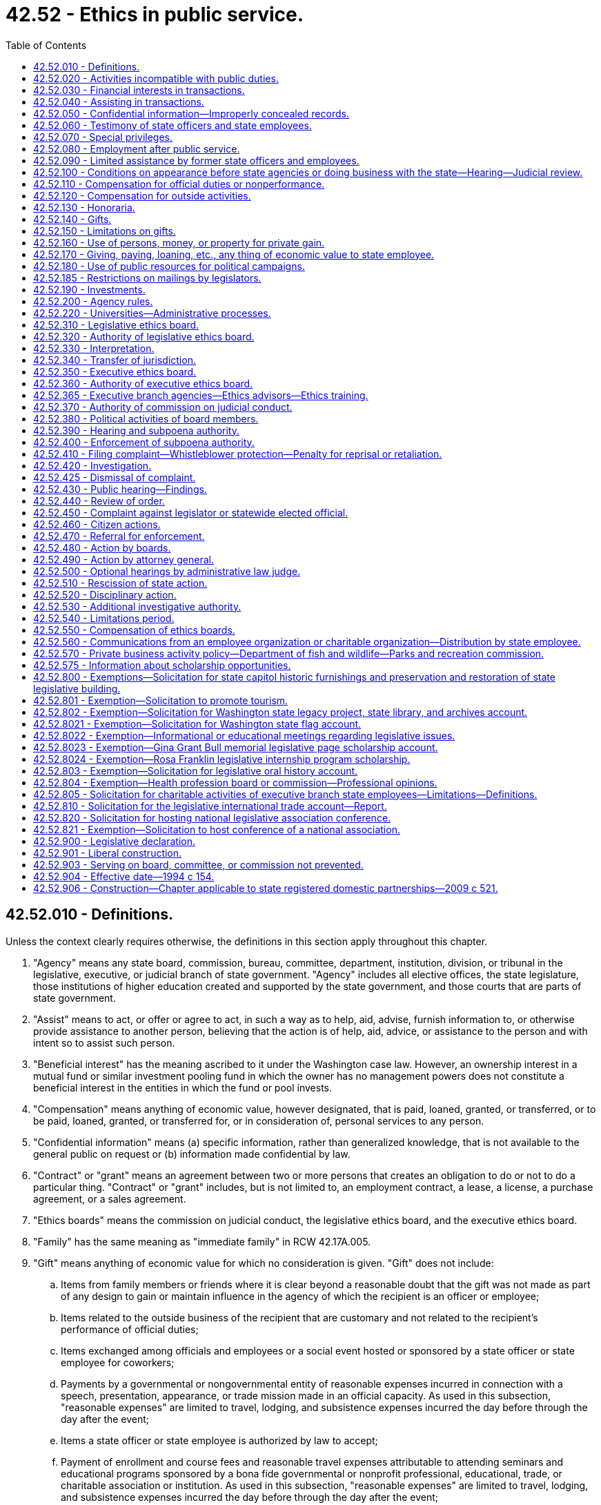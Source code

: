 = 42.52 - Ethics in public service.
:toc:

== 42.52.010 - Definitions.
Unless the context clearly requires otherwise, the definitions in this section apply throughout this chapter.

. "Agency" means any state board, commission, bureau, committee, department, institution, division, or tribunal in the legislative, executive, or judicial branch of state government. "Agency" includes all elective offices, the state legislature, those institutions of higher education created and supported by the state government, and those courts that are parts of state government.

. "Assist" means to act, or offer or agree to act, in such a way as to help, aid, advise, furnish information to, or otherwise provide assistance to another person, believing that the action is of help, aid, advice, or assistance to the person and with intent so to assist such person.

. "Beneficial interest" has the meaning ascribed to it under the Washington case law. However, an ownership interest in a mutual fund or similar investment pooling fund in which the owner has no management powers does not constitute a beneficial interest in the entities in which the fund or pool invests.

. "Compensation" means anything of economic value, however designated, that is paid, loaned, granted, or transferred, or to be paid, loaned, granted, or transferred for, or in consideration of, personal services to any person.

. "Confidential information" means (a) specific information, rather than generalized knowledge, that is not available to the general public on request or (b) information made confidential by law.

. "Contract" or "grant" means an agreement between two or more persons that creates an obligation to do or not to do a particular thing. "Contract" or "grant" includes, but is not limited to, an employment contract, a lease, a license, a purchase agreement, or a sales agreement.

. "Ethics boards" means the commission on judicial conduct, the legislative ethics board, and the executive ethics board.

. "Family" has the same meaning as "immediate family" in RCW 42.17A.005.

. "Gift" means anything of economic value for which no consideration is given. "Gift" does not include:

.. Items from family members or friends where it is clear beyond a reasonable doubt that the gift was not made as part of any design to gain or maintain influence in the agency of which the recipient is an officer or employee;

.. Items related to the outside business of the recipient that are customary and not related to the recipient's performance of official duties;

.. Items exchanged among officials and employees or a social event hosted or sponsored by a state officer or state employee for coworkers;

.. Payments by a governmental or nongovernmental entity of reasonable expenses incurred in connection with a speech, presentation, appearance, or trade mission made in an official capacity. As used in this subsection, "reasonable expenses" are limited to travel, lodging, and subsistence expenses incurred the day before through the day after the event;

.. Items a state officer or state employee is authorized by law to accept;

.. Payment of enrollment and course fees and reasonable travel expenses attributable to attending seminars and educational programs sponsored by a bona fide governmental or nonprofit professional, educational, trade, or charitable association or institution. As used in this subsection, "reasonable expenses" are limited to travel, lodging, and subsistence expenses incurred the day before through the day after the event;

.. Items returned by the recipient to the donor within thirty days of receipt or donated to a charitable organization within thirty days of receipt;

.. Campaign contributions reported under chapter 42.17A RCW;

.. Discounts available to an individual as a member of an employee group, occupation, or similar broad-based group; and

.. Awards, prizes, scholarships, or other items provided in recognition of academic or scientific achievement.

. "Head of agency" means the chief executive officer of an agency. In the case of an agency headed by a commission, board, committee, or other body consisting of more than one natural person, agency head means the person or board authorized to appoint agency employees and regulate their conduct.

. "Honorarium" means money or thing of value offered to a state officer or state employee for a speech, appearance, article, or similar item or activity in connection with the state officer's or state employee's official role.

. "Official duty" means those duties within the specific scope of employment of the state officer or state employee as defined by the officer's or employee's agency or by statute or the state Constitution.

. "Participate" means to participate in state action or a proceeding personally and substantially as a state officer or state employee, through approval, disapproval, decision, recommendation, the rendering of advice, investigation, or otherwise but does not include preparation, consideration, or enactment of legislation or the performance of legislative duties.

. "Person" means any individual, partnership, association, corporation, firm, institution, or other entity, whether or not operated for profit.

. "Regulatory agency" means any state board, commission, department, or officer, except those in the legislative or judicial branches, authorized by law to conduct adjudicative proceedings, issue permits or licenses, or to control or affect interests of identified persons.

. "Responsibility" in connection with a transaction involving the state, means the direct administrative or operating authority, whether intermediate or final, and either exercisable alone or through subordinates, effectively to approve, disapprove, or otherwise direct state action in respect of such transaction.

. "State action" means any action on the part of an agency, including, but not limited to:

.. A decision, determination, finding, ruling, or order; and

.. A grant, payment, award, license, contract, transaction, sanction, or approval, or the denial thereof, or failure to act with respect to a decision, determination, finding, ruling, or order.

. "State employee" means an individual who is employed by an agency in any branch of state government. For purposes of this chapter, employees of the superior courts are not state officers or state employees.

. "State officer" means every person holding a position of public trust in or under an executive, legislative, or judicial office of the state. "State officer" includes judges of the superior court, judges of the court of appeals, justices of the supreme court, members of the legislature together with the secretary of the senate and the chief clerk of the house of representatives, holders of elective offices in the executive branch of state government, chief executive officers of state agencies, members of boards, commissions, or committees with authority over one or more state agencies or institutions, and employees of the state who are engaged in supervisory, policy-making, or policy-enforcing work. For the purposes of this chapter, "state officer" also includes any person exercising or undertaking to exercise the powers or functions of a state officer.

. "Thing of economic value," in addition to its ordinary meaning, includes:

.. A loan, property interest, interest in a contract or other chose in action, and employment or another arrangement involving a right to compensation;

.. An option, irrespective of the conditions to the exercise of the option; and

.. A promise or undertaking for the present or future delivery or procurement.

. [Empty]
.. "Transaction involving the state" means a proceeding, application, submission, request for a ruling or other determination, contract, claim, case, or other similar matter that the state officer, state employee, or former state officer or state employee in question believes, or has reason to believe:

... Is, or will be, the subject of state action; or

... Is one to which the state is or will be a party; or

... Is one in which the state has a direct and substantial proprietary interest.

.. "Transaction involving the state" does not include the following: Preparation, consideration, or enactment of legislation, including appropriation of moneys in a budget, or the performance of legislative duties by an officer or employee; or a claim, case, lawsuit, or similar matter if the officer or employee did not participate in the underlying transaction involving the state that is the basis for the claim, case, or lawsuit.

. "University" includes "state universities" and "regional universities" as defined in RCW 28B.10.016 and also includes any research or technology institute affiliated with a university, including without limitation, the *Spokane intercollegiate research and technology institute and the *Washington technology center.

. "University research employee" means a state officer or state employee employed by a university, but only to the extent the state officer or state employee is engaged in research, technology transfer, approved consulting activities related to research and technology transfer, or other incidental activities.

[ http://lawfilesext.leg.wa.gov/biennium/2011-12/Pdf/Bills/Session%20Laws/House/1048-S.SL.pdf?cite=2011%20c%2060%20§%2028[2011 c 60 § 28]; http://lawfilesext.leg.wa.gov/biennium/2005-06/Pdf/Bills/Session%20Laws/House/1806-S.SL.pdf?cite=2005%20c%20106%20§%201[2005 c 106 § 1]; http://lawfilesext.leg.wa.gov/biennium/1997-98/Pdf/Bills/Session%20Laws/Senate/6118.SL.pdf?cite=1998%20c%207%20§%201[1998 c 7 § 1]; http://lawfilesext.leg.wa.gov/biennium/1995-96/Pdf/Bills/Session%20Laws/House/2535-S.SL.pdf?cite=1996%20c%20213%20§%201[1996 c 213 § 1]; http://lawfilesext.leg.wa.gov/biennium/1993-94/Pdf/Bills/Session%20Laws/Senate/6111-S.SL.pdf?cite=1994%20c%20154%20§%20101[1994 c 154 § 101]; ]

== 42.52.020 - Activities incompatible with public duties.
No state officer or state employee may have an interest, financial or otherwise, direct or indirect, or engage in a business or transaction or professional activity, or incur an obligation of any nature, that is in conflict with the proper discharge of the state officer's or state employee's official duties.

[ http://lawfilesext.leg.wa.gov/biennium/1995-96/Pdf/Bills/Session%20Laws/House/2535-S.SL.pdf?cite=1996%20c%20213%20§%202[1996 c 213 § 2]; http://lawfilesext.leg.wa.gov/biennium/1993-94/Pdf/Bills/Session%20Laws/Senate/6111-S.SL.pdf?cite=1994%20c%20154%20§%20102[1994 c 154 § 102]; ]

== 42.52.030 - Financial interests in transactions.
. No state officer or state employee, except as provided in subsection (2) of this section, may be beneficially interested, directly or indirectly, in a contract, sale, lease, purchase, or grant that may be made by, through, or is under the supervision of the officer or employee, in whole or in part, or accept, directly or indirectly, any compensation, gratuity, or reward from any other person beneficially interested in the contract, sale, lease, purchase, or grant.

. No state officer or state employee may participate in a transaction involving the state in his or her official capacity with a person of which the officer or employee is an officer, agent, employee, or member, or in which the officer or employee owns a beneficial interest, except that an officer or employee of an institution of higher education or the *Spokane intercollegiate research and technology institute may serve as an officer, agent, employee, or member, or on the board of directors, board of trustees, advisory board, or committee or review panel for any nonprofit institute, foundation, or fund-raising entity; and may serve as a member of an advisory board, committee, or review panel for a governmental or other nonprofit entity.

[ http://lawfilesext.leg.wa.gov/biennium/2005-06/Pdf/Bills/Session%20Laws/House/1806-S.SL.pdf?cite=2005%20c%20106%20§%202[2005 c 106 § 2]; http://lawfilesext.leg.wa.gov/biennium/1995-96/Pdf/Bills/Session%20Laws/House/2535-S.SL.pdf?cite=1996%20c%20213%20§%203[1996 c 213 § 3]; http://lawfilesext.leg.wa.gov/biennium/1993-94/Pdf/Bills/Session%20Laws/Senate/6111-S.SL.pdf?cite=1994%20c%20154%20§%20103[1994 c 154 § 103]; ]

== 42.52.040 - Assisting in transactions.
. Except in the course of official duties or incident to official duties, no state officer or state employee may assist another person, directly or indirectly, whether or not for compensation, in a transaction involving the state:

.. In which the state officer or state employee has at any time participated; or

.. If the transaction involving the state is or has been under the official responsibility of the state officer or state employee within a period of two years preceding such assistance.

. No state officer or state employee may share in compensation received by another for assistance that the officer or employee is prohibited from providing under subsection (1) or (3) of this section.

. A business entity of which a state officer or state employee is a partner, managing officer, or employee shall not assist another person in a transaction involving the state if the state officer or state employee is prohibited from doing so by subsection (1) of this section.

. This chapter does not prevent a state officer or state employee from assisting, in a transaction involving the state:

.. The state officer's or state employee's parent, spouse or domestic partner, or child, or a child thereof for whom the officer or employee is serving as guardian, executor, administrator, trustee, or other personal fiduciary, if the state officer or state employee did not participate in the transaction; or

.. Another state employee involved in disciplinary or other personnel administration proceedings.

[ http://lawfilesext.leg.wa.gov/biennium/2007-08/Pdf/Bills/Session%20Laws/House/3104-S2.SL.pdf?cite=2008%20c%206%20§%20203[2008 c 6 § 203]; http://lawfilesext.leg.wa.gov/biennium/1993-94/Pdf/Bills/Session%20Laws/Senate/6111-S.SL.pdf?cite=1994%20c%20154%20§%20104[1994 c 154 § 104]; ]

== 42.52.050 - Confidential information—Improperly concealed records.
. No state officer or state employee may accept employment or engage in any business or professional activity that the officer or employee might reasonably expect would require or induce him or her to make an unauthorized disclosure of confidential information acquired by the official or employee by reason of the official's or employee's official position.

. No state officer or state employee may make a disclosure of confidential information gained by reason of the officer's or employee's official position or otherwise use the information for his or her personal gain or benefit or the gain or benefit of another, unless the disclosure has been authorized by statute or by the terms of a contract involving (a) the state officer's or state employee's agency and (b) the person or persons who have authority to waive the confidentiality of the information.

. No state officer or state employee may disclose confidential information to any person not entitled or authorized to receive the information.

. No state officer or state employee may intentionally conceal a record if the officer or employee knew the record was required to be released under chapter 42.56 RCW, was under a personal obligation to release the record, and failed to do so. This subsection does not apply where the decision to withhold the record was made in good faith.

[ http://lawfilesext.leg.wa.gov/biennium/2005-06/Pdf/Bills/Session%20Laws/House/1133-S.SL.pdf?cite=2005%20c%20274%20§%20292[2005 c 274 § 292]; http://lawfilesext.leg.wa.gov/biennium/1995-96/Pdf/Bills/Session%20Laws/House/2535-S.SL.pdf?cite=1996%20c%20213%20§%204[1996 c 213 § 4]; http://lawfilesext.leg.wa.gov/biennium/1993-94/Pdf/Bills/Session%20Laws/Senate/6111-S.SL.pdf?cite=1994%20c%20154%20§%20105[1994 c 154 § 105]; ]

== 42.52.060 - Testimony of state officers and state employees.
This chapter does not prevent a state officer or state employee from giving testimony under oath or from making statements required to be made under penalty of perjury or contempt.

[ http://lawfilesext.leg.wa.gov/biennium/1993-94/Pdf/Bills/Session%20Laws/Senate/6111-S.SL.pdf?cite=1994%20c%20154%20§%20106[1994 c 154 § 106]; ]

== 42.52.070 - Special privileges.
. Except as required to perform duties within the scope of employment, no state officer or state employee may use his or her position to secure special privileges or exemptions for himself or herself, or his or her spouse, child, parents, or other persons.

. For purposes of this section, and only as applied to legislators and employees of the legislative branch, "special privileges" includes, but is not limited to, engaging in behavior that constitutes harassment. As used in this section:

.. "Harassment" means engaging in physical, verbal, visual, or psychological conduct that:

... Has the purpose or effect of interfering with the person's work performance;

... Creates a hostile, intimidating, or offensive work environment; or

... Constitutes sexual harassment.

.. "Sexual harassment" means unwelcome or unwanted sexual advances, requests for sexual or romantic favors, sexually motivated bullying, or other verbal, visual, physical, or psychological conduct or communication of a sexual or romantic nature, when:

... Submission to the conduct or communication is either explicitly or implicitly a term or condition of current or future employment;

... Submission to or rejection of the conduct or communication is used as the basis of an employment decision affecting the person; or

... The conduct or communication unreasonably interferes with the person's job performance or creates a work environment that is hostile, intimidating, or offensive.

[ http://lawfilesext.leg.wa.gov/biennium/2019-20/Pdf/Bills/Session%20Laws/House/2018-S.SL.pdf?cite=2019%20c%20383%20§%201[2019 c 383 § 1]; http://lawfilesext.leg.wa.gov/biennium/1993-94/Pdf/Bills/Session%20Laws/Senate/6111-S.SL.pdf?cite=1994%20c%20154%20§%20107[1994 c 154 § 107]; ]

== 42.52.080 - Employment after public service.
. No former state officer or state employee may, within a period of one year from the date of termination of state employment, accept employment or receive compensation from an employer if:

.. The officer or employee, during the two years immediately preceding termination of state employment, was engaged in the negotiation or administration on behalf of the state or agency of one or more contracts with that employer and was in a position to make discretionary decisions affecting the outcome of such negotiation or the nature of such administration;

.. Such a contract or contracts have a total value of more than ten thousand dollars; and

.. The duties of the employment with the employer or the activities for which the compensation would be received include fulfilling or implementing, in whole or in part, the provisions of such a contract or contracts or include the supervision or control of actions taken to fulfill or implement, in whole or in part, the provisions of such a contract or contracts. This subsection shall not be construed to prohibit a state officer or state employee from accepting employment with a state employee organization.

. No person who has served as a state officer or state employee may, within a period of two years following the termination of state employment, have a direct or indirect beneficial interest in a contract or grant that was expressly authorized or funded by specific legislative or executive action in which the former state officer or state employee participated.

. No former state officer or state employee may accept an offer of employment or receive compensation from an employer if the officer or employee knows or has reason to believe that the offer of employment or compensation was intended, in whole or in part, directly or indirectly, to influence the officer or employee or as compensation or reward for the performance or nonperformance of a duty by the officer or employee during the course of state employment.

. No former state officer or state employee may accept an offer of employment or receive compensation from an employer if the circumstances would lead a reasonable person to believe the offer has been made, or compensation given, for the purpose of influencing the performance or nonperformance of duties by the officer or employee during the course of state employment.

. No former state officer or state employee may at any time subsequent to his or her state employment assist another person, whether or not for compensation, in any transaction involving the state in which the former state officer or state employee at any time participated during state employment. This subsection shall not be construed to prohibit any employee or officer of a state employee organization from rendering assistance to state officers or state employees in the course of employee organization business.

. As used in this section, "employer" means a person as defined in RCW 42.52.010 or any other entity or business that the person owns or in which the person has a controlling interest. For purposes of subsection (1) of this section, the term "employer" does not include a successor organization to the rural development council under chapter 43.31 RCW.

[ http://lawfilesext.leg.wa.gov/biennium/1999-00/Pdf/Bills/Session%20Laws/House/1313.SL.pdf?cite=1999%20c%20299%20§%203[1999 c 299 § 3]; http://lawfilesext.leg.wa.gov/biennium/1993-94/Pdf/Bills/Session%20Laws/Senate/6111-S.SL.pdf?cite=1994%20c%20154%20§%20108[1994 c 154 § 108]; ]

== 42.52.090 - Limited assistance by former state officers and employees.
This chapter shall not be construed to prevent a former state officer or state employee from rendering assistance to others if the assistance is provided without compensation in any form and is limited to one or more of the following:

. Providing the names, addresses, and telephone numbers of state agencies or state employees;

. Providing free transportation to another for the purpose of conducting business with a state agency;

. Assisting a natural person or nonprofit corporation in obtaining or completing application forms or other forms required by a state agency for the conduct of a state business; or

. Providing assistance to the poor and infirm.

[ http://lawfilesext.leg.wa.gov/biennium/1993-94/Pdf/Bills/Session%20Laws/Senate/6111-S.SL.pdf?cite=1994%20c%20154%20§%20109[1994 c 154 § 109]; ]

== 42.52.100 - Conditions on appearance before state agencies or doing business with the state—Hearing—Judicial review.
. The head of an agency, upon finding that any former state officer or state employee of such agency or any other person has violated any provision of this chapter or rules adopted under it, may, in addition to any other powers the head of such agency may have, bar or impose reasonable conditions upon:

.. The appearance before such agency of such former state officer or state employee or other person; and

.. The conduct of, or negotiation or competition for, business with such agency by such former state officer or state employee or other person, such period of time as may reasonably be necessary or appropriate to effectuate the purposes of this chapter.

. Findings of violations referred to in subsection (1)(b) of this section shall be made on record after notice and hearing, conducted in accordance with the Washington Administrative Procedure Act, chapter 34.05 RCW. Such findings and orders are subject to judicial review.

. This section does not apply to the legislative or judicial branches of government.

[ http://lawfilesext.leg.wa.gov/biennium/1993-94/Pdf/Bills/Session%20Laws/Senate/6111-S.SL.pdf?cite=1994%20c%20154%20§%20110[1994 c 154 § 110]; http://leg.wa.gov/CodeReviser/documents/sessionlaw/1969ex1c234.pdf?cite=1969%20ex.s.%20c%20234%20§%2027[1969 ex.s. c 234 § 27]; ]

== 42.52.110 - Compensation for official duties or nonperformance.
No state officer or state employee may, directly or indirectly, ask for or give or receive or agree to receive any compensation, gift, reward, or gratuity from a source for performing or omitting or deferring the performance of any official duty, unless otherwise authorized by law except: (1) The state of Washington; or (2) in the case of officers or employees of institutions of higher education or of the *Spokane intercollegiate research and technology institute, a governmental entity, an agency or instrumentality of a governmental entity, or a nonprofit corporation organized for the benefit and support of the state employee's agency or other state agencies pursuant to an agreement with the state employee's agency.

[ http://lawfilesext.leg.wa.gov/biennium/1995-96/Pdf/Bills/Session%20Laws/House/2535-S.SL.pdf?cite=1996%20c%20213%20§%205[1996 c 213 § 5]; http://lawfilesext.leg.wa.gov/biennium/1993-94/Pdf/Bills/Session%20Laws/Senate/6111-S.SL.pdf?cite=1994%20c%20154%20§%20111[1994 c 154 § 111]; ]

== 42.52.120 - Compensation for outside activities.
. No state officer or state employee may receive any thing of economic value under any contract or grant outside of his or her official duties. The prohibition in this subsection does not apply where the state officer or state employee has complied with *RCW 42.52.030(2) or each of the following conditions are met:

.. The contract or grant is bona fide and actually performed;

.. The performance or administration of the contract or grant is not within the course of the officer's or employee's official duties, or is not under the officer's or employee's official supervision;

.. The performance of the contract or grant is not prohibited by RCW 42.52.040 or by applicable laws or rules governing outside employment for the officer or employee;

.. The contract or grant is neither performed for nor compensated by any person from whom such officer or employee would be prohibited by RCW 42.52.150(4) from receiving a gift;

.. The contract or grant is not one expressly created or authorized by the officer or employee in his or her official capacity;

.. The contract or grant would not require unauthorized disclosure of confidential information.

. In addition to satisfying the requirements of subsection (1) of this section, a state officer or state employee may have a beneficial interest in a grant or contract or a series of substantially identical contracts or grants with a state agency only if:

.. The contract or grant is awarded or issued as a result of an open and competitive bidding process in which more than one bid or grant application was received; or

.. The contract or grant is awarded or issued as a result of an open and competitive bidding or selection process in which the officer's or employee's bid or proposal was the only bid or proposal received and the officer or employee has been advised by the appropriate ethics board, before execution of the contract or grant, that the contract or grant would not be in conflict with the proper discharge of the officer's or employee's official duties; or

.. The process for awarding the contract or issuing the grant is not open and competitive, but the officer or employee has been advised by the appropriate ethics board that the contract or grant would not be in conflict with the proper discharge of the officer's or employee's official duties.

. A state officer or state employee awarded a contract or issued a grant in compliance with subsection (2) of this section shall file the contract or grant with the appropriate ethics board within thirty days after the date of execution; however, if proprietary formulae, designs, drawings, or research are included in the contract or grant, the proprietary formulae, designs, drawings, or research may be deleted from the contract or grant filed with the appropriate ethics board.

. This section does not prevent a state officer or state employee from receiving compensation contributed from the treasury of the United States, another state, county, or municipality if the compensation is received pursuant to arrangements entered into between such state, county, municipality, or the United States and the officer's or employee's agency. This section does not prohibit a state officer or state employee from serving or performing any duties under an employment contract with a governmental entity.

. As used in this section, "officer" and "employee" do not include officers and employees who, in accordance with the terms of their employment or appointment, are serving without compensation from the state of Washington or are receiving from the state only reimbursement of expenses incurred or a predetermined allowance for such expenses.

[ http://lawfilesext.leg.wa.gov/biennium/1997-98/Pdf/Bills/Session%20Laws/House/2128-S.SL.pdf?cite=1997%20c%20318%20§%201[1997 c 318 § 1]; http://lawfilesext.leg.wa.gov/biennium/1995-96/Pdf/Bills/Session%20Laws/House/2535-S.SL.pdf?cite=1996%20c%20213%20§%206[1996 c 213 § 6]; http://lawfilesext.leg.wa.gov/biennium/1993-94/Pdf/Bills/Session%20Laws/Senate/6111-S.SL.pdf?cite=1994%20c%20154%20§%20112[1994 c 154 § 112]; ]

== 42.52.130 - Honoraria.
. No state officer or state employee may receive honoraria unless specifically authorized by the agency where they serve as state officer or state employee.

. An agency may not permit honoraria under the following circumstances:

.. The person offering the honorarium is seeking or is reasonably expected to seek contractual relations with or a grant from the employer of the state officer or state employee, and the officer or employee is in a position to participate in the terms or the award of the contract or grant;

.. The person offering the honorarium is regulated by the employer of the state officer or state employee and the officer or employee is in a position to participate in the regulation; or

.. The person offering the honorarium (i) is seeking or opposing or is reasonably likely to seek or oppose enactment of legislation or adoption of administrative rules or actions, or policy changes by the state officer's or state employee's agency; and (ii) the officer or employee may participate in the enactment or adoption.

[ http://lawfilesext.leg.wa.gov/biennium/1993-94/Pdf/Bills/Session%20Laws/Senate/6111-S.SL.pdf?cite=1994%20c%20154%20§%20113[1994 c 154 § 113]; ]

== 42.52.140 - Gifts.
No state officer or state employee may receive, accept, take, seek, or solicit, directly or indirectly, any thing of economic value as a gift, gratuity, or favor from a person if it could be reasonably expected that the gift, gratuity, or favor would influence the vote, action, or judgment of the officer or employee, or be considered as part of a reward for action or inaction.

[ http://lawfilesext.leg.wa.gov/biennium/1993-94/Pdf/Bills/Session%20Laws/Senate/6111-S.SL.pdf?cite=1994%20c%20154%20§%20114[1994 c 154 § 114]; ]

== 42.52.150 - Limitations on gifts.
. No state officer or state employee may accept gifts, other than those specified in subsections (2) and (5) of this section, with an aggregate value in excess of fifty dollars from a single source in a calendar year or a single gift from multiple sources with a value in excess of fifty dollars. For purposes of this section, "single source" means any person, as defined in RCW 42.52.010, whether acting directly or through any agent or other intermediary, and "single gift" includes any event, item, or group of items used in conjunction with each other or any trip including transportation, lodging, and attendant costs, not excluded from the definition of gift under RCW 42.52.010. The value of gifts given to an officer's or employee's family member or guest shall be attributed to the official or employee for the purpose of determining whether the limit has been exceeded, unless an independent business, family, or social relationship exists between the donor and the family member or guest.

. Except as provided in subsection (4) of this section, the following items are presumed not to influence under RCW 42.52.140, and may be accepted without regard to the limit established by subsection (1) of this section:

.. Unsolicited flowers, plants, and floral arrangements;

.. Unsolicited advertising or promotional items of nominal value, such as pens and note pads;

.. Unsolicited tokens or awards of appreciation in the form of a plaque, trophy, desk item, wall memento, or similar item;

.. Unsolicited items received by a state officer or state employee for the purpose of evaluation or review, if the officer or employee has no personal beneficial interest in the eventual use or acquisition of the item by the officer's or employee's agency;

.. Informational material, publications, or subscriptions related to the recipient's performance of official duties;

.. Food and beverages consumed at hosted receptions where attendance is related to the state officer's or state employee's official duties;

.. Gifts, grants, conveyances, bequests, and devises of real or personal property, or both, in trust or otherwise accepted and solicited for deposit in the legislative international trade account created in RCW 43.15.050;

.. Gifts, grants, conveyances, bequests, and devises of real or personal property, or both, in trust or otherwise accepted and solicited for the purpose of promoting the expansion of tourism as provided for in *RCW 43.330.090;

.. Gifts, grants, conveyances, bequests, and devises of real or personal property, or both, solicited on behalf of a national legislative association, 2006 official conference of the national lieutenant governors' association, the annual conference of the national association of state treasurers[,] or host committee for the purpose of hosting an official conference under the circumstances specified in RCW 42.52.820, section 2, chapter 5, Laws of 2006, or RCW 42.52.821. Anything solicited or accepted may only be received by the national association or host committee and may not be commingled with any funds or accounts that are the property of any person;

.. Admission to, and the cost of food and beverages consumed at, events sponsored by or in conjunction with a civic, charitable, governmental, or community organization;

.. Unsolicited gifts from dignitaries from another state or a foreign country that are intended to be personal in nature; and

.. Gifts, grants, donations, sponsorships, or contributions from any agency or federal or local government agency or program or private source for the purposes of chapter 28B.156 RCW.

. The presumption in subsection (2) of this section is rebuttable and may be overcome based on the circumstances surrounding the giving and acceptance of the item.

. Notwithstanding subsections (2) and (5) of this section, a state officer or state employee of a regulatory agency or of an agency that seeks to acquire goods or services who participates in those regulatory or contractual matters may receive, accept, take, or seek, directly or indirectly, only the following items from a person regulated by the agency or from a person who seeks to provide goods or services to the agency:

.. Unsolicited advertising or promotional items of nominal value, such as pens and note pads;

.. Unsolicited tokens or awards of appreciation in the form of a plaque, trophy, desk item, wall memento, or similar item;

.. Unsolicited items received by a state officer or state employee for the purpose of evaluation or review, if the officer or employee has no personal beneficial interest in the eventual use or acquisition of the item by the officer's or employee's agency;

.. Informational material, publications, or subscriptions related to the recipient's performance of official duties;

.. Food and beverages consumed at hosted receptions where attendance is related to the state officer's or state employee's official duties;

.. Admission to, and the cost of food and beverages consumed at, events sponsored by or in conjunction with a civic, charitable, governmental, or community organization; and

.. Those items excluded from the definition of gift in RCW 42.52.010 except:

... Payments by a governmental or nongovernmental entity of reasonable expenses incurred in connection with a speech, presentation, appearance, or trade mission made in an official capacity;

... Payments for seminars and educational programs sponsored by a bona fide governmental or nonprofit professional, educational, trade, or charitable association or institution; and

... Flowers, plants, and floral arrangements.

. A state officer or state employee may accept gifts in the form of food and beverage on infrequent occasions in the ordinary course of meals where attendance by the officer or employee is related to the performance of official duties. Gifts in the form of food and beverage that exceed fifty dollars on a single occasion shall be reported as provided in chapter 42.17A RCW.

[ http://lawfilesext.leg.wa.gov/biennium/2015-16/Pdf/Bills/Session%20Laws/House/1897-S.SL.pdf?cite=2015%203rd%20sp.s.%20c%2020%20§%207[2015 3rd sp.s. c 20 § 7]; http://lawfilesext.leg.wa.gov/biennium/2015-16/Pdf/Bills/Session%20Laws/House/1547.SL.pdf?cite=2015%20c%2045%20§%202[2015 c 45 § 2]; http://lawfilesext.leg.wa.gov/biennium/2011-12/Pdf/Bills/Session%20Laws/House/1048-S.SL.pdf?cite=2011%20c%2060%20§%2029[2011 c 60 § 29]; http://lawfilesext.leg.wa.gov/biennium/2005-06/Pdf/Bills/Session%20Laws/House/2419-S.SL.pdf?cite=2006%20c%205%20§%203[2006 c 5 § 3]; http://lawfilesext.leg.wa.gov/biennium/2003-04/Pdf/Bills/Session%20Laws/Senate/6093.SL.pdf?cite=2003%201st%20sp.s.%20c%2023%20§%202[2003 1st sp.s. c 23 § 2]; http://lawfilesext.leg.wa.gov/biennium/2003-04/Pdf/Bills/Session%20Laws/Senate/5178-S.SL.pdf?cite=2003%20c%20265%20§%203[2003 c 265 § 3]; http://lawfilesext.leg.wa.gov/biennium/2003-04/Pdf/Bills/Session%20Laws/House/1973-S2.SL.pdf?cite=2003%20c%20153%20§%206[2003 c 153 § 6]; http://lawfilesext.leg.wa.gov/biennium/1997-98/Pdf/Bills/Session%20Laws/Senate/6118.SL.pdf?cite=1998%20c%207%20§%202[1998 c 7 § 2]; http://lawfilesext.leg.wa.gov/biennium/1993-94/Pdf/Bills/Session%20Laws/Senate/6111-S.SL.pdf?cite=1994%20c%20154%20§%20115[1994 c 154 § 115]; ]

== 42.52.160 - Use of persons, money, or property for private gain.
. No state officer or state employee may employ or use any person, money, or property under the officer's or employee's official control or direction, or in his or her official custody, for the private benefit or gain of the officer, employee, or another.

. This section does not prohibit the use of public resources to benefit others as part of a state officer's or state employee's official duties.

. This section does not prohibit de minimis use of state facilities to provide employees with information about (a) medical, surgical, and hospital care; (b) life insurance or accident and health disability insurance; or (c) individual retirement accounts, by any person, firm, or corporation administering such program as part of authorized payroll deductions pursuant to RCW 41.04.020.

. The appropriate ethics boards may adopt rules providing exceptions to this section for occasional use of the state officer or state employee, of de minimis cost and value, if the activity does not result in interference with the proper performance of public duties.

[ http://lawfilesext.leg.wa.gov/biennium/2013-14/Pdf/Bills/Session%20Laws/House/1785.SL.pdf?cite=2014%20c%2028%20§%201[2014 c 28 § 1]; http://lawfilesext.leg.wa.gov/biennium/1995-96/Pdf/Bills/Session%20Laws/House/2535-S.SL.pdf?cite=1996%20c%20213%20§%207[1996 c 213 § 7]; http://lawfilesext.leg.wa.gov/biennium/1993-94/Pdf/Bills/Session%20Laws/Senate/6111-S.SL.pdf?cite=1994%20c%20154%20§%20116[1994 c 154 § 116]; http://leg.wa.gov/CodeReviser/documents/sessionlaw/1987c426.pdf?cite=1987%20c%20426%20§%203[1987 c 426 § 3]; ]

== 42.52.170 - Giving, paying, loaning, etc., any thing of economic value to state employee.
No person shall give, pay, loan, transfer, or deliver, directly or indirectly, to any other person any thing of economic value believing or having reason to believe that there exist circumstances making the receipt thereof a violation of RCW 42.52.040, 42.52.110, 42.52.120, 42.52.140, or 42.52.150.

[ http://lawfilesext.leg.wa.gov/biennium/1993-94/Pdf/Bills/Session%20Laws/Senate/6111-S.SL.pdf?cite=1994%20c%20154%20§%20117[1994 c 154 § 117]; http://leg.wa.gov/CodeReviser/documents/sessionlaw/1987c426.pdf?cite=1987%20c%20426%20§%205[1987 c 426 § 5]; http://leg.wa.gov/CodeReviser/documents/sessionlaw/1969ex1c234.pdf?cite=1969%20ex.s.%20c%20234%20§%2023[1969 ex.s. c 234 § 23]; ]

== 42.52.180 - Use of public resources for political campaigns.
. No state officer or state employee may use or authorize the use of facilities of an agency, directly or indirectly, for the purpose of assisting a campaign for election of a person to an office or for the promotion of or opposition to a ballot proposition. Knowing acquiescence by a person with authority to direct, control, or influence the actions of the state officer or state employee using public resources in violation of this section constitutes a violation of this section. Facilities of an agency include, but are not limited to, use of stationery, postage, machines, and equipment, use of state employees of the agency during working hours, vehicles, office space, publications of the agency, and clientele lists of persons served by the agency.

. This section shall not apply to the following activities:

.. Action taken at an open public meeting by members of an elected legislative body to express a collective decision, or to actually vote upon a motion, proposal, resolution, order, or ordinance, or to support or oppose a ballot proposition as long as (i) required notice of the meeting includes the title and number of the ballot proposition, and (ii) members of the legislative body or members of the public are afforded an approximately equal opportunity for the expression of an opposing view;

.. A statement by an elected official in support of or in opposition to any ballot proposition at an open press conference or in response to a specific inquiry. For the purposes of this subsection, it is not a violation of this section for an elected official to respond to an inquiry regarding a ballot proposition, to make incidental remarks concerning a ballot proposition in an official communication, or otherwise comment on a ballot proposition without an actual, measurable expenditure of public funds. The ethics boards shall adopt by rule a definition of measurable expenditure;

.. The maintenance of official legislative websites throughout the year, regardless of pending elections. The websites may contain any discretionary material which was also specifically prepared for the legislator in the course of his or her duties as a legislator, including newsletters and press releases. The official legislative websites of legislators seeking reelection or election to any office shall not be altered, other than during a special legislative session, beginning on the first day of the declaration of candidacy filing period specified in RCW 29A.24.050 through the date of certification of the general election of the election year. The website shall not be used for campaign purposes;

.. Activities that are part of the normal and regular conduct of the office or agency; and

.. De minimis use of public facilities by statewide elected officials and legislators incidental to the preparation or delivery of permissible communications, including written and verbal communications initiated by them of their views on ballot propositions that foreseeably may affect a matter that falls within their constitutional or statutory responsibilities.

. As to state officers and employees, this section operates to the exclusion of RCW 42.17A.555.

[ http://lawfilesext.leg.wa.gov/biennium/2017-18/Pdf/Bills/Session%20Laws/House/2106-S.SL.pdf?cite=2017%20c%207%20§%202[2017 c 7 § 2]; http://lawfilesext.leg.wa.gov/biennium/2011-12/Pdf/Bills/Session%20Laws/House/1048-S.SL.pdf?cite=2011%20c%2060%20§%2030[2011 c 60 § 30]; http://lawfilesext.leg.wa.gov/biennium/2009-10/Pdf/Bills/Session%20Laws/House/1761-S2.SL.pdf?cite=2010%20c%20185%20§%201[2010 c 185 § 1]; http://lawfilesext.leg.wa.gov/biennium/1995-96/Pdf/Bills/Session%20Laws/Senate/5684-S.SL.pdf?cite=1995%20c%20397%20§%2030[1995 c 397 § 30]; http://lawfilesext.leg.wa.gov/biennium/1993-94/Pdf/Bills/Session%20Laws/Senate/6111-S.SL.pdf?cite=1994%20c%20154%20§%20118[1994 c 154 § 118]; ]

== 42.52.185 - Restrictions on mailings by legislators.
. During the period beginning on December 1st of the year before a general election for a state legislator's election to office and continuing through the date of certification of the general election, the legislator may not mail, either by regular mail or email, to a constituent at public expense a letter, newsletter, brochure, or other piece of literature, except for routine legislative correspondence, such as scheduling, and as follows:

.. The legislator may mail two mailings of newsletters to constituents. All newsletters within each mailing of newsletters must be identical as to their content but not as to the constituent name or address. Both mailings must be mailed before the first day of the declaration of candidacy filing period specified in RCW 29A.24.050.

.. The legislator may mail an individual letter to (i) an individual constituent who has contacted the legislator regarding the subject matter of the letter during the legislator's current term of office; (ii) an individual constituent who holds a governmental office with jurisdiction over the subject matter of the letter; or (iii) an individual constituent who has received an award or honor of extraordinary distinction of a type that is sufficiently infrequent to be noteworthy to a reasonable person, including, but not limited to: (A) An international or national award such as the Nobel prize or the Pulitzer prize; (B) a state award such as Washington scholar; (C) an Eagle Scout award; and (D) a Medal of Honor.

.. In those cases where constituents have specifically indicated that they would like to be contacted to receive regular or periodic updates on legislative matters or been added to a distribution list and provided regular opportunities to unsubscribe from that mailing list, legislators may provide such updates by email throughout the legislative session and up until the first day of the declaration of candidacy filing period specified in RCW 29A.24.050. Legislators may also provide these updates by email during any special legislative session.

. A violation of this section constitutes use of the facilities of a public office for the purpose of assisting a campaign under RCW 42.52.180.

. The house of representatives and senate shall specifically limit expenditures per member for the total cost of mailings. Those costs include, but are not limited to, production costs, printing costs, and postage costs. The limits imposed under this subsection apply only to the total expenditures on mailings per member and not to any categorical cost within the total.

. For purposes of this section:

.. "Legislator" means a legislator who is a "candidate," as defined in RCW 42.17A.005, for any public office; and

.. Persons residing outside the legislative district represented by the legislator are not considered to be constituents, but students, military personnel, or others temporarily employed outside of the district who normally reside in the district are considered to be constituents.

[ http://lawfilesext.leg.wa.gov/biennium/2017-18/Pdf/Bills/Session%20Laws/House/2106-S.SL.pdf?cite=2017%20c%207%20§%203[2017 c 7 § 3]; http://lawfilesext.leg.wa.gov/biennium/2011-12/Pdf/Bills/Session%20Laws/House/1048-S.SL.pdf?cite=2011%20c%2060%20§%2031[2011 c 60 § 31]; http://lawfilesext.leg.wa.gov/biennium/2007-08/Pdf/Bills/Session%20Laws/Senate/6685.SL.pdf?cite=2008%20c%2039%20§%202[2008 c 39 § 2]; http://lawfilesext.leg.wa.gov/biennium/1997-98/Pdf/Bills/Session%20Laws/Senate/5149-S.SL.pdf?cite=1997%20c%20320%20§%201[1997 c 320 § 1]; http://lawfilesext.leg.wa.gov/biennium/1995-96/Pdf/Bills/Session%20Laws/Senate/5684-S.SL.pdf?cite=1995%20c%20397%20§%205[1995 c 397 § 5]; 1993 c 2 § 25 (Initiative Measure No. 134, approved November 3, 1992); ]

== 42.52.190 - Investments.
. Except for permissible investments as defined in this section, no state officer or state employee of any agency responsible for the investment of funds, who acts in a decision-making, advisory, or policy-influencing capacity with respect to investments, may have a direct or indirect interest in any property, security, equity, or debt instrument of a person, without prior written approval of the agency.

. Agencies responsible for the investment of funds shall adopt policies governing approval of investments and establishing criteria to be considered in the approval process. Criteria shall include the relationship between the proposed investment and investments held or under consideration by the state, the size and timing of the proposed investment, access by the state officer or state employee to nonpublic information relative to the proposed investment, and the availability of the investment in the public market. Agencies responsible for the investment of funds also shall adopt policies consistent with this chapter governing use by their officers and employees of financial information acquired by virtue of their state positions. A violation of such policies adopted to implement this subsection shall constitute a violation of this chapter.

. As used in this section, "permissible investments" means any mutual fund, deposit account, certificate of deposit, or money market fund maintained with a bank, broker, or other financial institution, a security publicly traded in an organized market if the interest in the security at acquisition is ten thousand dollars or less, or an interest in real estate, except if the real estate interest is in or with a party in whom the agency holds an investment.

[ http://lawfilesext.leg.wa.gov/biennium/1993-94/Pdf/Bills/Session%20Laws/Senate/6111-S.SL.pdf?cite=1994%20c%20154%20§%20119[1994 c 154 § 119]; ]

== 42.52.200 - Agency rules.
. Each agency may adopt rules consistent with law, for use within the agency to protect against violations of this chapter.

. Each agency proposing to adopt rules under this section shall forward the rules to the appropriate ethics board before they may take effect. The board may submit comments to the agency regarding the proposed rules.

. This section applies to universities only to the extent their activities are not subject to RCW 42.52.220.

[ http://lawfilesext.leg.wa.gov/biennium/2005-06/Pdf/Bills/Session%20Laws/House/1806-S.SL.pdf?cite=2005%20c%20106%20§%203[2005 c 106 § 3]; http://lawfilesext.leg.wa.gov/biennium/1993-94/Pdf/Bills/Session%20Laws/Senate/6111-S.SL.pdf?cite=1994%20c%20154%20§%20120[1994 c 154 § 120]; ]

== 42.52.220 - Universities—Administrative processes.
. Consistent with the state policy to encourage basic and applied scientific research by the state's research universities as stated in RCW 28B.140.005, each university may develop, adopt, and implement one or more written administrative processes that shall, upon approval by the governor, apply in place of the obligations imposed on universities and university research employees under RCW 42.52.030, 42.52.040, 42.52.080, 42.52.110, 42.52.120, 42.52.130, 42.52.140, 42.52.150, and 42.52.160. The universities shall coordinate on the development of administrative processes to ensure the processes are comparable. A university research employee in compliance with the processes authorized in this section shall be deemed to be in compliance with RCW 42.52.030, 42.52.040, 42.52.080, 42.52.110, 42.52.120, 42.52.130, 42.52.140, 42.52.150, and 42.52.160.

. The executive ethics board shall enforce activity subject to the written approval processes under this section, as provided in RCW 42.52.360.

[ http://lawfilesext.leg.wa.gov/biennium/2005-06/Pdf/Bills/Session%20Laws/House/1806-S.SL.pdf?cite=2005%20c%20106%20§%204[2005 c 106 § 4]; ]

== 42.52.310 - Legislative ethics board.
. The legislative ethics board is created, composed of nine members, selected as follows:

.. Two senators, one from each of the two largest caucuses, appointed by the president of the senate;

.. Two members of the house of representatives, one from each of the two largest caucuses, appointed by the speaker of the house of representatives;

.. Five citizen members:

... One citizen member chosen by the governor from a list of three individuals submitted by each of the four legislative caucuses; and

... One citizen member selected by three of the four other citizen members of the legislative ethics board.

. Except for initial members and members completing partial terms, nonlegislative members shall serve a single five-year term.

. No more than three of the public members may be identified with the same political party.

. Terms of initial nonlegislative board members shall be staggered as follows: One member shall be appointed to a one-year term; one member shall be appointed to a two-year term; one member shall be appointed to a three-year term; one member shall be appointed to a four-year term; and one member shall be appointed for a five-year term.

. A vacancy on the board shall be filled in the same manner as the original appointment.

. Legislative members shall serve two-year terms, from January 31st of an odd-numbered year until January 31st of the next odd-numbered year.

. Each member shall serve for the term of his or her appointment and until his or her successor is appointed.

. The citizen members shall annually select a chair from among themselves.

[ http://lawfilesext.leg.wa.gov/biennium/1993-94/Pdf/Bills/Session%20Laws/Senate/6111-S.SL.pdf?cite=1994%20c%20154%20§%20201[1994 c 154 § 201]; ]

== 42.52.320 - Authority of legislative ethics board.
. The legislative ethics board shall enforce this chapter and rules adopted under it with respect to members and employees of the legislature.

. The legislative ethics board shall:

.. Develop educational materials and training with regard to legislative ethics for legislators and legislative employees;

.. Issue advisory opinions;

.. Adopt rules or policies governing the conduct of business by the board, and adopt rules defining working hours for purposes of RCW 42.52.180 and where otherwise authorized under chapter 154, Laws of 1994;

.. Investigate, hear, and determine complaints by any person or on its own motion;

.. Impose sanctions including reprimands and monetary penalties;

.. Recommend suspension or removal to the appropriate legislative entity, or recommend prosecution to the appropriate authority; and

.. Establish criteria regarding the levels of civil penalties appropriate for different types of violations of this chapter and rules adopted under it.

. The board may:

.. Issue subpoenas for the attendance and testimony of witnesses and the production of documentary evidence relating to any matter under examination by the board or involved in any hearing;

.. Administer oaths and affirmations;

.. Examine witnesses; and

.. Receive evidence.

. Subject to RCW 42.52.540, the board has jurisdiction over any alleged violation that occurred before January 1, 1995, and that was within the jurisdiction of any of the boards established under *chapter 44.60 RCW. The board's jurisdiction with respect to any such alleged violation shall be based on the statutes and rules in effect at [the] time of the violation.

[ http://lawfilesext.leg.wa.gov/biennium/1993-94/Pdf/Bills/Session%20Laws/Senate/6111-S.SL.pdf?cite=1994%20c%20154%20§%20202[1994 c 154 § 202]; ]

== 42.52.330 - Interpretation.
By constitutional design, the legislature consists of citizen-legislators who bring to bear on the legislative process their individual experience and expertise. The provisions of this chapter shall be interpreted in light of this constitutional principle.

[ http://lawfilesext.leg.wa.gov/biennium/1993-94/Pdf/Bills/Session%20Laws/Senate/6111-S.SL.pdf?cite=1994%20c%20154%20§%20203[1994 c 154 § 203]; ]

== 42.52.340 - Transfer of jurisdiction.
On January 1, 1995, any complaints or other matters under investigation or consideration by the boards of legislative ethics in the house of representatives and the senate operating pursuant to *chapter 44.60 RCW shall be transferred to the legislative ethics board created by RCW 42.52.310. All files, including but not limited to minutes of meetings, investigative files, records of proceedings, exhibits, and expense records, shall be transferred to the legislative ethics board created in RCW 42.52.310 pursuant to their direction and the legislative ethics board created in RCW 42.52.310 shall assume full jurisdiction over all pending complaints, investigations, and proceedings.

[ http://lawfilesext.leg.wa.gov/biennium/1993-94/Pdf/Bills/Session%20Laws/Senate/6111-S.SL.pdf?cite=1994%20c%20154%20§%20204[1994 c 154 § 204]; ]

== 42.52.350 - Executive ethics board.
. The executive ethics board is created, composed of five members, appointed by the governor as follows:

.. One member shall be a classified service employee as defined in chapter 41.06 RCW;

.. One member shall be a state officer or state employee in an exempt position;

.. One member shall be a citizen selected from a list of three names submitted by the attorney general;

.. One member shall be a citizen selected from a list of three names submitted by the state auditor; and

.. One member shall be a citizen selected at large by the governor.

. Except for initial members and members completing partial terms, members shall serve a single five-year term.

. No more than three members may be identified with the same political party.

. Terms of initial board members shall be staggered as follows: One member shall be appointed to a one-year term; one member shall be appointed to a two-year term; one member shall be appointed to a three-year term; one member shall be appointed to a four-year term; and one member shall be appointed to a five-year term.

. A vacancy on the board shall be filled in the same manner as the original appointment.

. Each member shall serve for the term of his or her appointment and until his or her successor is appointed.

. The members shall annually select a chair from among themselves.

. Staff shall be provided by the office of the attorney general.

[ http://lawfilesext.leg.wa.gov/biennium/1993-94/Pdf/Bills/Session%20Laws/Senate/6111-S.SL.pdf?cite=1994%20c%20154%20§%20205[1994 c 154 § 205]; ]

== 42.52.360 - Authority of executive ethics board.
. The executive ethics board shall enforce this chapter and rules adopted under it with respect to statewide elected officers and all other officers and employees in the executive branch, boards and commissions, and institutions of higher education.

. The executive ethics board shall enforce this chapter with regard to the activities of university research employees as provided in this subsection.

.. With respect to compliance with RCW 42.52.030, 42.52.110, 42.52.130, 42.52.140, and 42.52.150, the administrative process shall be consistent with and adhere to no less than the current standards in regulations of the United States public health service and the office of the secretary of the department of health and human services in Title 42 C.F.R. Part 50, Subpart F relating to promotion of objectivity in research.

.. With respect to compliance with RCW 42.52.040, 42.52.080, and 42.52.120, the administrative process shall include a comprehensive system for the disclosure, review, and approval of outside work activities by university research employees while assuring that such employees are fulfilling their employment obligations to the university.

.. With respect to compliance with RCW 42.52.160, the administrative process shall include a reasonable determination by the university of acceptable private uses having de minimis costs to the university and a method for establishing fair and reasonable reimbursement charges for private uses the costs of which are in excess of de minimis.

. The executive ethics board shall:

.. Develop educational materials and training;

.. Adopt rules and policies governing the conduct of business by the board, and adopt rules defining working hours for purposes of RCW 42.52.180 and where otherwise authorized under chapter 154, Laws of 1994;

.. Issue advisory opinions;

.. Investigate, hear, and determine complaints by any person or on its own motion;

.. Impose sanctions including reprimands and monetary penalties;

.. Recommend to the appropriate authorities suspension, removal from position, prosecution, or other appropriate remedy; and

.. Establish criteria regarding the levels of civil penalties appropriate for violations of this chapter and rules adopted under it.

. The board may:

.. Issue subpoenas for the attendance and testimony of witnesses and the production of documentary evidence relating to any matter under examination by the board or involved in any hearing;

.. Administer oaths and affirmations;

.. Examine witnesses; and

.. Receive evidence.

. The board shall not delegate to the board's executive director its authority to issue advisories, advisory letters, or opinions.

. Except as provided in RCW 42.52.220, the executive ethics board may review and approve agency policies as provided for in this chapter.

. This section does not apply to state officers and state employees of the judicial branch.

[ http://lawfilesext.leg.wa.gov/biennium/2013-14/Pdf/Bills/Session%20Laws/Senate/5577-S.SL.pdf?cite=2013%20c%20190%20§%203[2013 c 190 § 3]; http://lawfilesext.leg.wa.gov/biennium/2005-06/Pdf/Bills/Session%20Laws/House/1806-S.SL.pdf?cite=2005%20c%20106%20§%205[2005 c 106 § 5]; http://lawfilesext.leg.wa.gov/biennium/1993-94/Pdf/Bills/Session%20Laws/Senate/6111-S.SL.pdf?cite=1994%20c%20154%20§%20206[1994 c 154 § 206]; ]

== 42.52.365 - Executive branch agencies—Ethics advisors—Ethics training.
. Each executive branch agency shall designate an ethics advisor or advisors to assist the agency's employees in understanding their obligations under the ethics in public service act. Agencies shall inform the executive ethics board of their designated advisors. As funding permits and as determined by the executive ethics board and the agency head, the advisors shall receive regular ethics training.

. Executive branch officers and employees are encouraged to attend ethics training offered by the executive ethics board at least once every thirty-six months.

[ http://lawfilesext.leg.wa.gov/biennium/2013-14/Pdf/Bills/Session%20Laws/Senate/5577-S.SL.pdf?cite=2013%20c%20190%20§%206[2013 c 190 § 6]; ]

== 42.52.370 - Authority of commission on judicial conduct.
The commission on judicial conduct shall enforce this chapter and rules adopted under it with respect to state officers and employees of the judicial branch and may do so according to procedures prescribed in Article IV, section 31 of the state Constitution. In addition to the sanctions authorized in Article IV, section 31 of the state Constitution, the commission may impose sanctions authorized by this chapter.

[ http://lawfilesext.leg.wa.gov/biennium/1993-94/Pdf/Bills/Session%20Laws/Senate/6111-S.SL.pdf?cite=1994%20c%20154%20§%20207[1994 c 154 § 207]; ]

== 42.52.380 - Political activities of board members.
. No member of the executive ethics board may (a) hold or campaign for partisan elective office other than the position of precinct committeeperson, or any full-time nonpartisan office; (b) be an officer of any political party or political committee as defined in chapter 42.17A RCW other than the position of precinct committeeperson; (c) permit his or her name to be used, or make contributions, in support of or in opposition to any state candidate or state ballot measure; or (d) lobby or control, direct, or assist a lobbyist except that such member may appear before any committee of the legislature on matters pertaining to this chapter.

. No citizen member of the legislative ethics board may (a) hold or campaign for partisan elective office other than the position of precinct committeeperson, or any full-time nonpartisan office; (b) be an officer of any political party or political committee as defined in chapter 42.17A RCW, other than the position of precinct committeeperson; (c) permit his or her name to be used, or make contributions, in support of or in opposition to any legislative candidate, any legislative caucus campaign committee that supports or opposes legislative candidates, or any political action committee that supports or opposes legislative candidates; or (d) engage in lobbying in the legislative branch under circumstances not exempt, under RCW 42.17A.610, from lobbyist registration and reporting.

. No citizen member of the legislative ethics board may hold or campaign for a seat in the state house of representatives or the state senate within two years of serving on the board if the citizen member opposes an incumbent who has been the respondent in a complaint before the board.

[ http://lawfilesext.leg.wa.gov/biennium/2011-12/Pdf/Bills/Session%20Laws/House/1048-S.SL.pdf?cite=2011%20c%2060%20§%2032[2011 c 60 § 32]; http://lawfilesext.leg.wa.gov/biennium/1997-98/Pdf/Bills/Session%20Laws/House/1241.SL.pdf?cite=1997%20c%2011%20§%201[1997 c 11 § 1]; http://lawfilesext.leg.wa.gov/biennium/1993-94/Pdf/Bills/Session%20Laws/Senate/6111-S.SL.pdf?cite=1994%20c%20154%20§%20208[1994 c 154 § 208]; ]

== 42.52.390 - Hearing and subpoena authority.
Except as otherwise provided by law, the ethics boards may hold hearings, subpoena witnesses, compel their attendance, administer oaths, take the testimony of a person under oath, and in connection therewith, to require the production for examination of any books or papers relating to any matter under investigation or in question before the ethics board. The ethics board may make rules as to the issuance of subpoenas by individual members, as to service of complaints, decisions, orders, recommendations, and other process or papers of the ethics board.

[ http://lawfilesext.leg.wa.gov/biennium/1993-94/Pdf/Bills/Session%20Laws/Senate/6111-S.SL.pdf?cite=1994%20c%20154%20§%20209[1994 c 154 § 209]; ]

== 42.52.400 - Enforcement of subpoena authority.
In case of refusal to obey a subpoena issued to a person, the superior court of a county within the jurisdiction of which the investigation, proceeding, or hearing under this chapter is carried on or within the jurisdiction of which the person refusing to obey is found or resides or transacts business, upon application by the appropriate ethics board shall have jurisdiction to issue to the person an order requiring the person to appear before the ethics board or its member to produce evidence if so ordered, or to give testimony touching the matter under investigation or in question. Failure to obey such order of the court may be punished by the court as contempt.

[ http://lawfilesext.leg.wa.gov/biennium/1993-94/Pdf/Bills/Session%20Laws/Senate/6111-S.SL.pdf?cite=1994%20c%20154%20§%20210[1994 c 154 § 210]; ]

== 42.52.410 - Filing complaint—Whistleblower protection—Penalty for reprisal or retaliation.
. A person may, personally or by his or her attorney, make, sign, and file with the appropriate ethics board a complaint on a form provided by the appropriate ethics board. The complaint shall state the name of the person alleged to have violated this chapter or rules adopted under it and the particulars thereof, and contain such other information as may be required by the appropriate ethics board.

. If it has reason to believe that any person has been engaged or is engaging in a violation of this chapter or rules adopted under it, an ethics board may issue a complaint.

. [Empty]
.. A state employee who files a complaint with the appropriate ethics board shall be afforded the protection afforded to a whistleblower under RCW 42.40.050 and 49.60.210(2), subject to the limitations of RCW 42.40.035 and 42.40.910. An agency, manager, or supervisor may not retaliate against a state employee who, after making a reasonable attempt to ascertain the correctness of the information furnished, files a complaint with the appropriate ethics board.

.. A state employee may not be denied the protections in chapter 42.40 RCW even if the ethics board denies an investigation of the complaint.

. If a determination is made that a reprisal or retaliatory action has been taken against the state employee, the retaliator may be subject to a civil penalty of up to five thousand dollars.

[ http://lawfilesext.leg.wa.gov/biennium/2013-14/Pdf/Bills/Session%20Laws/Senate/5577-S.SL.pdf?cite=2013%20c%20190%20§%202[2013 c 190 § 2]; http://lawfilesext.leg.wa.gov/biennium/1993-94/Pdf/Bills/Session%20Laws/Senate/6111-S.SL.pdf?cite=1994%20c%20154%20§%20211[1994 c 154 § 211]; ]

== 42.52.420 - Investigation.
. After the filing of any complaint, except as provided in RCW 42.52.450, the staff of the appropriate ethics board shall investigate the complaint. The ethics board may request the assistance of the office of the attorney general or a contract investigator in conducting its investigation.

. The results of the investigation shall be reduced to writing and the staff shall either make a determination that the complaint should be dismissed pursuant to RCW 42.52.425, or recommend to the board that there is or that there is not reasonable cause to believe that a violation of this chapter or rules adopted under it has been or is being committed.

. The board's determination on reasonable cause shall be provided to the complainant and to the person named in such complaint.

. The identity of a person filing a complaint under RCW 42.52.410(1) is exempt from public disclosure, as provided in RCW 42.56.240.

[ http://lawfilesext.leg.wa.gov/biennium/2013-14/Pdf/Bills/Session%20Laws/Senate/5577-S.SL.pdf?cite=2013%20c%20190%20§%204[2013 c 190 § 4]; http://lawfilesext.leg.wa.gov/biennium/1999-00/Pdf/Bills/Session%20Laws/House/2449.SL.pdf?cite=2000%20c%20211%20§%201[2000 c 211 § 1]; http://lawfilesext.leg.wa.gov/biennium/1993-94/Pdf/Bills/Session%20Laws/Senate/6111-S.SL.pdf?cite=1994%20c%20154%20§%20212[1994 c 154 § 212]; ]

== 42.52.425 - Dismissal of complaint.
. Based on the investigation conducted under RCW 42.52.420 or 42.52.450, and subject to rules issued by each board, the board or the staff of the appropriate ethics board may issue an order of dismissal based on any of the following findings:

.. Any violation that may have occurred is not within the jurisdiction of the board;

.. The complaint is obviously unfounded or frivolous; or

.. Any violation that may have occurred does not constitute a material violation because it was inadvertent and minor, or has been cured, and, after consideration of all of the circumstances, further proceedings would not serve the purposes of this chapter.

. Written notice of the determination under subsection (1) of this section shall be provided to the complainant, respondent, and the board. The written notice to the complainant shall include a statement of the complainant's right to appeal to the board under subsection (3) of this section if the dismissal order was issued by staff.

. In the event that a complaint is dismissed by staff under this section, the complainant may request that the board review the action. Following review, the board shall:

.. Affirm the staff dismissal;

.. Direct the staff to conduct further investigation; or

.. Issue a determination that there is reasonable cause to believe that a violation has been or is being committed.

. The board's decision under subsection (3) of this section shall be reduced to writing and provided to the complainant and the respondent.

[ http://lawfilesext.leg.wa.gov/biennium/2005-06/Pdf/Bills/Session%20Laws/Senate/5046.SL.pdf?cite=2005%20c%20116%20§%201[2005 c 116 § 1]; http://lawfilesext.leg.wa.gov/biennium/1999-00/Pdf/Bills/Session%20Laws/House/2449.SL.pdf?cite=2000%20c%20211%20§%202[2000 c 211 § 2]; ]

== 42.52.430 - Public hearing—Findings.
. If the ethics board determines there is reasonable cause under RCW 42.52.420 that a violation of this chapter or rules adopted under it occurred, a public hearing on the merits of the complaint shall be held.

. The ethics board shall designate the location of the hearing. The case in support of the complaint shall be presented at the hearing by staff of the ethics board.

. The respondent shall file a written answer to the complaint and appear at the hearing in person or otherwise, with or without counsel, and submit testimony and be fully heard. The respondent has the right to cross-examine witnesses.

. Testimony taken at the hearing shall be under oath and recorded.

. If, based upon a preponderance of the evidence, the ethics board finds that the respondent has violated this chapter or rules adopted under it, the board shall file an order stating findings of fact and enforcement action as authorized under this chapter.

. If, upon all the evidence, the ethics board finds that the respondent has not engaged in an alleged violation of this chapter or rules adopted under it, the ethics board shall state findings of fact and shall similarly issue and file an order dismissing the complaint.

. If the board makes a determination that there is not reasonable cause to believe that a violation has been or is being committed or has made a finding under subsection (6) of this section, the attorney general shall represent the officer or employee in any action subsequently commenced based on the alleged facts in the complaint.

[ http://lawfilesext.leg.wa.gov/biennium/1993-94/Pdf/Bills/Session%20Laws/Senate/6111-S.SL.pdf?cite=1994%20c%20154%20§%20213[1994 c 154 § 213]; ]

== 42.52.440 - Review of order.
Except as otherwise provided by law, reconsideration or judicial review of an ethics board's order that a violation of this chapter or rules adopted under it has occurred shall be governed by the provisions of chapter 34.05 RCW applicable to review of adjudicative proceedings.

[ http://lawfilesext.leg.wa.gov/biennium/1993-94/Pdf/Bills/Session%20Laws/Senate/6111-S.SL.pdf?cite=1994%20c%20154%20§%20214[1994 c 154 § 214]; ]

== 42.52.450 - Complaint against legislator or statewide elected official.
. If a complaint alleges a violation of RCW 42.52.180 by a legislator or statewide elected official other than the attorney general, the attorney general shall, if requested by the appropriate ethics board, conduct the investigation under RCW 42.52.420 and recommend action.

. If a complaint alleges a violation of RCW 42.52.180 by the attorney general, the state auditor shall conduct the investigation under RCW 42.52.420 and recommend action to the appropriate ethics board.

[ http://lawfilesext.leg.wa.gov/biennium/2005-06/Pdf/Bills/Session%20Laws/Senate/5046.SL.pdf?cite=2005%20c%20116%20§%202[2005 c 116 § 2]; http://lawfilesext.leg.wa.gov/biennium/1993-94/Pdf/Bills/Session%20Laws/Senate/6111-S.SL.pdf?cite=1994%20c%20154%20§%20215[1994 c 154 § 215]; ]

== 42.52.460 - Citizen actions.
Any person who has notified the appropriate ethics board and the attorney general in writing that there is reason to believe that RCW 42.52.180 is being or has been violated may, in the name of the state, bring a citizen action for any of the actions authorized under this chapter. A citizen action may be brought only if the appropriate ethics board or the attorney general have failed to commence an action under this chapter within forty-five days after notice from the person, the person has thereafter notified the appropriate ethics board and the attorney general that the person will commence a citizen's action within ten days upon their failure to commence an action, and the appropriate ethics board and the attorney general have in fact failed to bring an action within ten days of receipt of the second notice. An action is deemed to have been commenced when the appropriate ethics board or the board's executive director accepts a complaint for filing and initiates a preliminary investigation.

If the person who brings the citizen's action prevails, the judgment awarded shall escheat to the state, but the person shall be entitled to be reimbursed by the state of Washington for costs and attorneys' fees incurred. If a citizen's action that the court finds was brought without reasonable cause is dismissed, the court may order the person commencing the action to pay all costs of trial and reasonable attorneys' fees incurred by the defendant.

Upon commencement of a citizen action under this section, at the request of a state officer or state employee who is a defendant, the office of the attorney general shall represent the defendant if the attorney general finds that the defendant's conduct complied with this chapter and was within the scope of employment.

[ http://lawfilesext.leg.wa.gov/biennium/2013-14/Pdf/Bills/Session%20Laws/Senate/5577-S.SL.pdf?cite=2013%20c%20190%20§%205[2013 c 190 § 5]; http://lawfilesext.leg.wa.gov/biennium/1993-94/Pdf/Bills/Session%20Laws/Senate/6111-S.SL.pdf?cite=1994%20c%20154%20§%20216[1994 c 154 § 216]; ]

== 42.52.470 - Referral for enforcement.
As appropriate, an ethics board may refer a complaint:

. To an agency for initial investigation and proposed resolution which shall be referred back to the appropriate ethics board for action; or

. To the attorney general's office or prosecutor for appropriate action.

[ http://lawfilesext.leg.wa.gov/biennium/1993-94/Pdf/Bills/Session%20Laws/Senate/6111-S.SL.pdf?cite=1994%20c%20154%20§%20217[1994 c 154 § 217]; ]

== 42.52.480 - Action by boards.
. Except as otherwise provided by law, an ethics board may order payment of the following amounts if it finds a violation of this chapter or rules adopted under it after a hearing under RCW 42.52.370 or other applicable law:

.. Any damages sustained by the state that are caused by the conduct constituting the violation;

.. From each such person, a civil penalty of up to five thousand dollars per violation or three times the economic value of any thing received or sought in violation of this chapter or rules adopted under it, whichever is greater; and

.. Costs, including reasonable investigative costs, which shall be included as part of the limit under (b) of this subsection. The costs may not exceed the penalty imposed. The payment owed on the penalty shall be reduced by the amount of the costs paid.

. Damages under this section may be enforced in the same manner as a judgment in a civil case.

[ http://lawfilesext.leg.wa.gov/biennium/1993-94/Pdf/Bills/Session%20Laws/Senate/6111-S.SL.pdf?cite=1994%20c%20154%20§%20218[1994 c 154 § 218]; ]

== 42.52.490 - Action by attorney general.
. Upon a written determination by the attorney general that the action of an ethics board was clearly erroneous or if requested by an ethics board, the attorney general may bring a civil action in the superior court of the county in which the violation is alleged to have occurred against a state officer, state employee, former state officer, former state employee, or other person who has violated or knowingly assisted another person in violating any of the provisions of this chapter or the rules adopted under it. In such action the attorney general may recover the following amounts on behalf of the state of Washington:

.. Any damages sustained by the state that are caused by the conduct constituting the violation;

.. From each such person, a civil penalty of up to five thousand dollars per violation or three times the economic value of any thing received or sought in violation of this chapter or the rules adopted under it, whichever is greater; and

.. Costs, including reasonable investigative costs, which shall be included as part of the limit under (b) of this subsection. The costs may not exceed the penalty imposed. The payment owed on the penalty shall be reduced by the amount of the costs paid.

. In any civil action brought by the attorney general upon the basis that the attorney general has determined that the board's action was clearly erroneous, the court shall not proceed with the action unless the attorney general has first shown, and the court has found, that the action of the board was clearly erroneous.

[ http://lawfilesext.leg.wa.gov/biennium/1993-94/Pdf/Bills/Session%20Laws/Senate/6111-S.SL.pdf?cite=1994%20c%20154%20§%20219[1994 c 154 § 219]; ]

== 42.52.500 - Optional hearings by administrative law judge.
If an ethics board finds that there is reasonable cause to believe that a violation has occurred, the board shall consider the possibility of the alleged violator having to pay a total amount of penalty and costs of more than five hundred dollars. Based on such consideration, the board may give the person who is the subject of the complaint the option to have an administrative law judge conduct the hearing and rule on procedural and evidentiary matters. The board may also, on its own initiative, provide for retaining an administrative law judge. An ethics board may not require total payment of more than five hundred dollars in penalty and costs in any case where an administrative law judge is not used and the board did not give such option to the person who is the subject of the complaint.

[ http://lawfilesext.leg.wa.gov/biennium/1993-94/Pdf/Bills/Session%20Laws/Senate/6111-S.SL.pdf?cite=1994%20c%20154%20§%20220[1994 c 154 § 220]; ]

== 42.52.510 - Rescission of state action.
. The attorney general may, on request of the governor or the appropriate agency, and in addition to other available rights of rescission, bring an action in the superior court of Thurston county to cancel or rescind state action taken by a state officer or state employee, without liability to the state of Washington, contractual or otherwise, if the governor or ethics board has reason to believe that: (a) A violation of this chapter or rules adopted under it has substantially influenced the state action, and (b) the interest of the state requires the cancellation or rescission. The governor may suspend state action pending the determination of the merits of the controversy under this section. The court may permit persons affected by the governor's actions to post an adequate bond pending such resolution to ensure compliance by the defendant with the final judgment, decree, or other order of the court.

. This section does not limit other available remedies.

[ http://lawfilesext.leg.wa.gov/biennium/1993-94/Pdf/Bills/Session%20Laws/Senate/6111-S.SL.pdf?cite=1994%20c%20154%20§%20221[1994 c 154 § 221]; ]

== 42.52.520 - Disciplinary action.
. A violation of this chapter or rules adopted under it is grounds for disciplinary action.

. The procedures for any such action shall correspond to those applicable for disciplinary action for employee misconduct generally; for those state officers and state employees not specifically exempted in chapter 41.06 RCW, the rules set forth in chapter 41.06 RCW shall apply. Any action against the state officer or state employee shall be subject to judicial review to the extent provided by law for disciplinary action for misconduct of state officers and state employees of the same category and grade.

[ http://lawfilesext.leg.wa.gov/biennium/1993-94/Pdf/Bills/Session%20Laws/Senate/6111-S.SL.pdf?cite=1994%20c%20154%20§%20222[1994 c 154 § 222]; http://leg.wa.gov/CodeReviser/documents/sessionlaw/1969ex1c234.pdf?cite=1969%20ex.s.%20c%20234%20§%2026[1969 ex.s. c 234 § 26]; ]

== 42.52.530 - Additional investigative authority.
In addition to other authority under this chapter, the attorney general may investigate persons not under the jurisdiction of an ethics board whom the attorney general has reason to believe were involved in transactions in violation of this chapter or rules adopted under it.

[ http://lawfilesext.leg.wa.gov/biennium/1993-94/Pdf/Bills/Session%20Laws/Senate/6111-S.SL.pdf?cite=1994%20c%20154%20§%20223[1994 c 154 § 223]; ]

== 42.52.540 - Limitations period.
Any action taken under this chapter must be commenced within five years from the date of the violation. However, if it is shown that the violation was not discovered because of concealment by the person charged, then the action must be commenced within two years from the date the violation was discovered or reasonably should have been discovered: (1) By any person with direct or indirect supervisory responsibilities over the person who allegedly committed the violation; or (2) if no person has direct or indirect supervisory authority over the person who committed the violation, by the appropriate ethics board.

[ http://lawfilesext.leg.wa.gov/biennium/1993-94/Pdf/Bills/Session%20Laws/Senate/6111-S.SL.pdf?cite=1994%20c%20154%20§%20224[1994 c 154 § 224]; ]

== 42.52.550 - Compensation of ethics boards.
The citizen members of the legislative ethics board and the members of the executive ethics board shall be compensated as provided in RCW 43.03.250 and reimbursed for travel expenses as provided in RCW 43.03.050 and 43.03.060. Legislator members of the legislative ethics board shall be reimbursed as provided in RCW 44.04.120.

[ http://lawfilesext.leg.wa.gov/biennium/1993-94/Pdf/Bills/Session%20Laws/Senate/6111-S.SL.pdf?cite=1994%20c%20154%20§%20227[1994 c 154 § 227]; ]

== 42.52.560 - Communications from an employee organization or charitable organization—Distribution by state employee.
. Nothing in this chapter prohibits a state employee from distributing communications from an employee organization or charitable organization to other state employees if the communications do not support or oppose a ballot proposition or candidate for federal, state, or local public office. Nothing in this section shall be construed to authorize any lobbying activity with public funds beyond the activity permitted by RCW 42.17A.635.

. "Employee organization," for purposes of this section, means any organization, union, or association in which employees participate and that exists for the purpose of collective bargaining with employers or for the purpose of opposing collective bargaining or certification of a union.

[ http://lawfilesext.leg.wa.gov/biennium/2011-12/Pdf/Bills/Session%20Laws/House/1048-S.SL.pdf?cite=2011%20c%2060%20§%2033[2011 c 60 § 33]; http://lawfilesext.leg.wa.gov/biennium/2005-06/Pdf/Bills/Session%20Laws/House/2898-S.SL.pdf?cite=2006%20c%20217%20§%201[2006 c 217 § 1]; ]

== 42.52.570 - Private business activity policy—Department of fish and wildlife—Parks and recreation commission.
. The department of fish and wildlife and the parks and recreation commission may approve private business activity in state-owned housing provided under Title 77 RCW or chapter 79A.05 RCW.

. Prior to granting approval of private business activity in state-owned housing, the department of fish and wildlife and the parks and recreation commission must adopt a private business activity policy that is approved by the executive ethics board. 

.. The private business activity policy may only authorize private business activity by the resident state employee while the employee is off duty or the employee's spouse who is approved for residency in the agency housing or the employee's children.

.. The private business activity policy may not allow private business activity that negatively impacts the agency's operations. For the purposes of this section, "negatively impacts" includes but is not limited to: (i) Negative impacts to visitors' services or access; (ii) in-person visits to state-owned housing for the purpose of transacting business that negatively impacts agency operations; (iii) the incurrence of additional expenses by the state; (iv) the use of signage in the state-owned residence; (v) advertising on state-owned property; or (vi) an appearance of state endorsement of the private business activity.

. The private business activity must comply with all other local, state, and federal laws.

. All approvals of a private business activity in state-owned housing must be by the agency director or designee in writing.

. A state employee is presumed not to be in violation of RCW 42.52.070 or 42.52.160 if the employee or the employee's spouse or child complies with this section.

[ http://lawfilesext.leg.wa.gov/biennium/2007-08/Pdf/Bills/Session%20Laws/Senate/6570-S.SL.pdf?cite=2008%20c%20247%20§%201[2008 c 247 § 1]; ]

== 42.52.575 - Information about scholarship opportunities.
This chapter does not prohibit the department of labor and industries from providing information about scholarship opportunities offered by nonprofit organizations and available to children and spouses of workers who suffered an injury in the course of employment resulting in death or permanent total disability. The department of labor and industries may, in its sole discretion, provide information about one or more scholarship opportunities. The cost of printing and inserting materials, any additional mailing costs, and any other related costs must be borne by the scholarship organization.

[ http://lawfilesext.leg.wa.gov/biennium/2013-14/Pdf/Bills/Session%20Laws/House/1863.SL.pdf?cite=2013%20c%20134%20§%201[2013 c 134 § 1]; ]

== 42.52.800 - Exemptions—Solicitation for state capitol historic furnishings and preservation and restoration of state legislative building.
. When soliciting charitable gifts, grants, or donations solely for the limited purposes of RCW 27.48.040, members of the capitol furnishings preservation committee are exempt from the laws of this chapter.

. When soliciting charitable gifts, grants, or donations solely for the limited purposes of RCW 27.48.050 or when assisting a nonprofit foundation established for the purposes of RCW 27.48.050, state officers and state employees are exempt from the laws of this chapter.

[ http://lawfilesext.leg.wa.gov/biennium/2001-02/Pdf/Bills/Session%20Laws/House/2907.SL.pdf?cite=2002%20c%20167%20§%203[2002 c 167 § 3]; http://lawfilesext.leg.wa.gov/biennium/1999-00/Pdf/Bills/Session%20Laws/House/1132-S2.SL.pdf?cite=1999%20c%20343%20§%204[1999 c 343 § 4]; ]

== 42.52.801 - Exemption—Solicitation to promote tourism.
When soliciting charitable gifts, grants, or donations solely for the purposes of promoting the *expansion of tourism as provided for in RCW 43.330.090, state officers and state employees are presumed not to be in violation of the solicitation and receipt of gift provisions in RCW 42.52.140.

[ http://lawfilesext.leg.wa.gov/biennium/2003-04/Pdf/Bills/Session%20Laws/House/1973-S2.SL.pdf?cite=2003%20c%20153%20§%205[2003 c 153 § 5]; ]

== 42.52.802 - Exemption—Solicitation for Washington state legacy project, state library, and archives account.
This chapter does not prohibit the secretary of state or a designee from soliciting and accepting contributions to the Washington state legacy project, state library, and archives account created in RCW 43.07.380.

[ http://lawfilesext.leg.wa.gov/biennium/2007-08/Pdf/Bills/Session%20Laws/House/1741-S3.SL.pdf?cite=2008%20c%20222%20§%2014[2008 c 222 § 14]; http://lawfilesext.leg.wa.gov/biennium/2003-04/Pdf/Bills/Session%20Laws/House/1154.SL.pdf?cite=2003%20c%20164%20§%204[2003 c 164 § 4]; ]

== 42.52.8021 - Exemption—Solicitation for Washington state flag account.
This chapter does not prohibit the secretary of state or the secretary of state's designee from soliciting and accepting contributions to the Washington state flag account created in RCW 43.07.388.

[ http://lawfilesext.leg.wa.gov/biennium/2009-10/Pdf/Bills/Session%20Laws/House/1121.SL.pdf?cite=2009%20c%2071%20§%203[2009 c 71 § 3]; ]

== 42.52.8022 - Exemption—Informational or educational meetings regarding legislative issues.
This chapter does not prohibit state employees from attending informational or educational meetings regarding legislative issues with a legislator or other elected official. It is not a violation of this chapter to hold such meetings in public facilities, including state-owned or leased buildings. This section is not intended to allow the use of state facilities for a political campaign or for the promotion of or opposition to a ballot proposition.

[ http://lawfilesext.leg.wa.gov/biennium/2011-12/Pdf/Bills/Session%20Laws/House/1179.SL.pdf?cite=2011%20c%2063%20§%201[2011 c 63 § 1]; ]

== 42.52.8023 - Exemption—Gina Grant Bull memorial legislative page scholarship account.
This chapter does not prohibit the secretary of the senate, the chief clerk of the house of representatives, or their designee from soliciting and accepting contributions to the Gina Grant Bull memorial legislative page scholarship account created in RCW 44.04.380. Furthermore, this chapter does not prohibit any legislative member or legislative employee from soliciting gifts for the Gina Grant Bull memorial legislative page scholarship account.

[ http://lawfilesext.leg.wa.gov/biennium/2017-18/Pdf/Bills/Session%20Laws/Senate/5346-S.SL.pdf?cite=2017%20c%20322%20§%204[2017 c 322 § 4]; ]

== 42.52.8024 - Exemption—Rosa Franklin legislative internship program scholarship.
This chapter does not prohibit the secretary of the senate, the chief clerk of the house of representatives, or their designee from soliciting and accepting contributions to the Rosa Franklin legislative internship program scholarship account created in RCW 44.04.410. Furthermore, this chapter does not prohibit any legislative member or legislative employee from soliciting gifts for the Rosa Franklin legislative internship program scholarship account.

[ http://lawfilesext.leg.wa.gov/biennium/2021-22/Pdf/Bills/Session%20Laws/Senate/5431.SL.pdf?cite=2021%20c%20108%20§%204[2021 c 108 § 4]; ]

== 42.52.803 - Exemption—Solicitation for legislative oral history account.
This chapter does not prohibit the secretary of the senate, the chief clerk of the house of representatives, or their designee from soliciting and accepting contributions to the legislative oral history account created in RCW 44.04.345.

[ http://lawfilesext.leg.wa.gov/biennium/2007-08/Pdf/Bills/Session%20Laws/House/1741-S3.SL.pdf?cite=2008%20c%20222%20§%202[2008 c 222 § 2]; ]

== 42.52.804 - Exemption—Health profession board or commission—Professional opinions.
Members of a health profession board or commission as identified in RCW 18.130.040(2)(b) may express their professional opinions to an elected official about the work of the board or commission on which the member serves, even if those opinions differ from the department of health's official position. Such communication shall be to inform the elected official and not to lobby in support or opposition to any initiative to the legislature.

[ http://lawfilesext.leg.wa.gov/biennium/2007-08/Pdf/Bills/Session%20Laws/House/1103-S4.SL.pdf?cite=2008%20c%20134%20§%2015[2008 c 134 § 15]; ]

== 42.52.805 - Solicitation for charitable activities of executive branch state employees—Limitations—Definitions.
. When soliciting gifts, grants, or donations solely to support the charitable activities of executive branch state employees conducted pursuant to RCW 9.46.0209, the executive branch state officers and executive branch state employees are presumed not to be in violation of the solicitation and receipt of gift provisions in RCW 42.52.140. However, the gifts, grants, or donations must only be solicited from state employees or businesses and organizations that have no business dealings with the soliciting employee's agency. For the purposes of this subsection, "business dealings" includes being subject to regulation by the agency, having a contractual relationship with the agency, and purchasing goods or services from the agency.

. For purposes of this section, activities are deemed to be charitable if the activities are devoted to the purposes authorized under RCW 9.46.0209 for charitable and nonprofit organizations listed in that section, or are in support of the activities of those charitable or nonprofit organizations.

[ http://lawfilesext.leg.wa.gov/biennium/2007-08/Pdf/Bills/Session%20Laws/House/1599.SL.pdf?cite=2007%20c%20452%20§%202[2007 c 452 § 2]; ]

== 42.52.810 - Solicitation for the legislative international trade account—Report.
. When soliciting charitable gifts, grants, or donations solely for the legislative international trade account created in *RCW 44.04.270, the president of the senate is presumed not to be in violation of the solicitation and receipt of gift provisions in RCW 42.52.140.

. When soliciting charitable gifts, grants, or donations solely for the legislative international trade account created in *RCW 44.04.270, state officers and state employees are presumed not to be in violation of the solicitation and receipt of gift provisions in RCW 42.52.140.

. An annual report of the legislative international trade account activities, including a list of receipts and expenditures, shall be published by the president of the senate and submitted to the house of representatives and the senate and be a public record for the purposes of RCW 42.56.070.

[ http://lawfilesext.leg.wa.gov/biennium/2005-06/Pdf/Bills/Session%20Laws/House/1133-S.SL.pdf?cite=2005%20c%20274%20§%20293[2005 c 274 § 293]; http://lawfilesext.leg.wa.gov/biennium/2003-04/Pdf/Bills/Session%20Laws/Senate/5178-S.SL.pdf?cite=2003%20c%20265%20§%202[2003 c 265 § 2]; ]

== 42.52.820 - Solicitation for hosting national legislative association conference.
When soliciting gifts, grants, or donations to host an official conference within the state of Washington of a national legislative association as approved by both the chief clerk and the secretary of the senate, designated legislative officials and designated legislative employees are presumed not to be in violation of the solicitation and receipt of gift provisions in this chapter. For the purposes of this section, any legislative association must include among its membership the Washington state legislature or individual legislators or legislative staff.

[ http://lawfilesext.leg.wa.gov/biennium/2003-04/Pdf/Bills/Session%20Laws/Senate/6093.SL.pdf?cite=2003%201st%20sp.s.%20c%2023%20§%201[2003 1st sp.s. c 23 § 1]; ]

== 42.52.821 - Exemption—Solicitation to host conference of a national association.
When soliciting gifts, grants, or donations to host an official conference within the state of Washington of a national association as approved by the state treasurer, the treasurer and designated employees are presumed not to be in violation of the solicitation and receipt of gift provisions in this chapter.

[ http://lawfilesext.leg.wa.gov/biennium/2015-16/Pdf/Bills/Session%20Laws/House/1547.SL.pdf?cite=2015%20c%2045%20§%201[2015 c 45 § 1]; ]

== 42.52.900 - Legislative declaration.
Government derives its powers from the people. Ethics in government are the foundation on which the structure of government rests. State officials and employees of government hold a public trust that obligates them, in a special way, to honesty and integrity in fulfilling the responsibilities to which they are elected and appointed. Paramount in that trust is the principle that public office, whether elected or appointed, may not be used for personal gain or private advantage.

The citizens of the state expect all state officials and employees to perform their public responsibilities in accordance with the highest ethical and moral standards and to conduct the business of the state only in a manner that advances the public's interest. State officials and employees are subject to the sanctions of law and scrutiny of the media; ultimately, however, they are accountable to the people and must consider this public accountability as a particular obligation of the public service. Only when affairs of government are conducted, at all levels, with openness as provided by law and an unswerving commitment to the public good does government work as it should.

The obligations of government rest equally on the state's citizenry. The effectiveness of government depends, fundamentally, on the confidence citizens can have in the judgments and decisions of their elected representatives. Citizens, therefore, should honor and respect the principles and the spirit of representative democracy, recognizing that both elected and appointed officials, together with state employees, seek to carry out their public duties with professional skill and dedication to the public interest. Such service merits public recognition and support.

All who have the privilege of working for the people of Washington state can have but one aim: To give the highest public service to its citizens.

[ http://lawfilesext.leg.wa.gov/biennium/1993-94/Pdf/Bills/Session%20Laws/Senate/6111-S.SL.pdf?cite=1994%20c%20154%20§%201[1994 c 154 § 1]; ]

== 42.52.901 - Liberal construction.
This chapter shall be construed liberally to effectuate its purposes and policy and to supplement existing laws as may relate to the same subject.

[ http://lawfilesext.leg.wa.gov/biennium/1993-94/Pdf/Bills/Session%20Laws/Senate/6111-S.SL.pdf?cite=1994%20c%20154%20§%20301[1994 c 154 § 301]; ]

== 42.52.903 - Serving on board, committee, or commission not prevented.
Nothing in this chapter shall be interpreted to prevent a member of a board, committee, advisory commission, or other body required or permitted by statute to be appointed from any identifiable group or interest, from serving on such body in accordance with the intent of the legislature in establishing such body.

[ http://leg.wa.gov/CodeReviser/documents/sessionlaw/1969ex1c234.pdf?cite=1969%20ex.s.%20c%20234%20§%2033[1969 ex.s. c 234 § 33]; ]

== 42.52.904 - Effective date—1994 c 154.
Sections 101 through 121, 203, 204, 207 through 224, and 301 through 317 of this act shall take effect January 1, 1995.

[ http://lawfilesext.leg.wa.gov/biennium/1993-94/Pdf/Bills/Session%20Laws/Senate/6111-S.SL.pdf?cite=1994%20c%20154%20§%20319[1994 c 154 § 319]; ]

== 42.52.906 - Construction—Chapter applicable to state registered domestic partnerships—2009 c 521.
For the purposes of this chapter, the terms spouse, marriage, marital, husband, wife, widow, widower, next of kin, and family shall be interpreted as applying equally to state registered domestic partnerships or individuals in state registered domestic partnerships as well as to marital relationships and married persons, and references to dissolution of marriage shall apply equally to state registered domestic partnerships that have been terminated, dissolved, or invalidated, to the extent that such interpretation does not conflict with federal law. Where necessary to implement chapter 521, Laws of 2009, gender-specific terms such as husband and wife used in any statute, rule, or other law shall be construed to be gender neutral, and applicable to individuals in state registered domestic partnerships.

[ http://lawfilesext.leg.wa.gov/biennium/2009-10/Pdf/Bills/Session%20Laws/Senate/5688-S2.SL.pdf?cite=2009%20c%20521%20§%20105[2009 c 521 § 105]; ]


